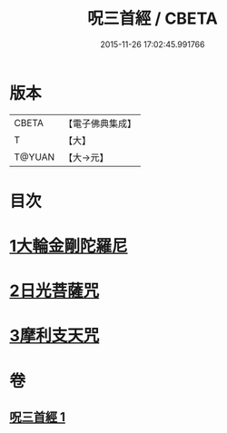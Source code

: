#+TITLE: 呪三首經 / CBETA
#+DATE: 2015-11-26 17:02:45.991766
* 版本
 |     CBETA|【電子佛典集成】|
 |         T|【大】     |
 |    T@YUAN|【大→元】   |

* 目次
* [[file:KR6j0568_001.txt::001-0640a17][1大輪金剛陀羅尼]]
* [[file:KR6j0568_001.txt::001-0640a26][2日光菩薩咒]]
* [[file:KR6j0568_001.txt::0640b2][3摩利支天咒]]
* 卷
** [[file:KR6j0568_001.txt][呪三首經 1]]
